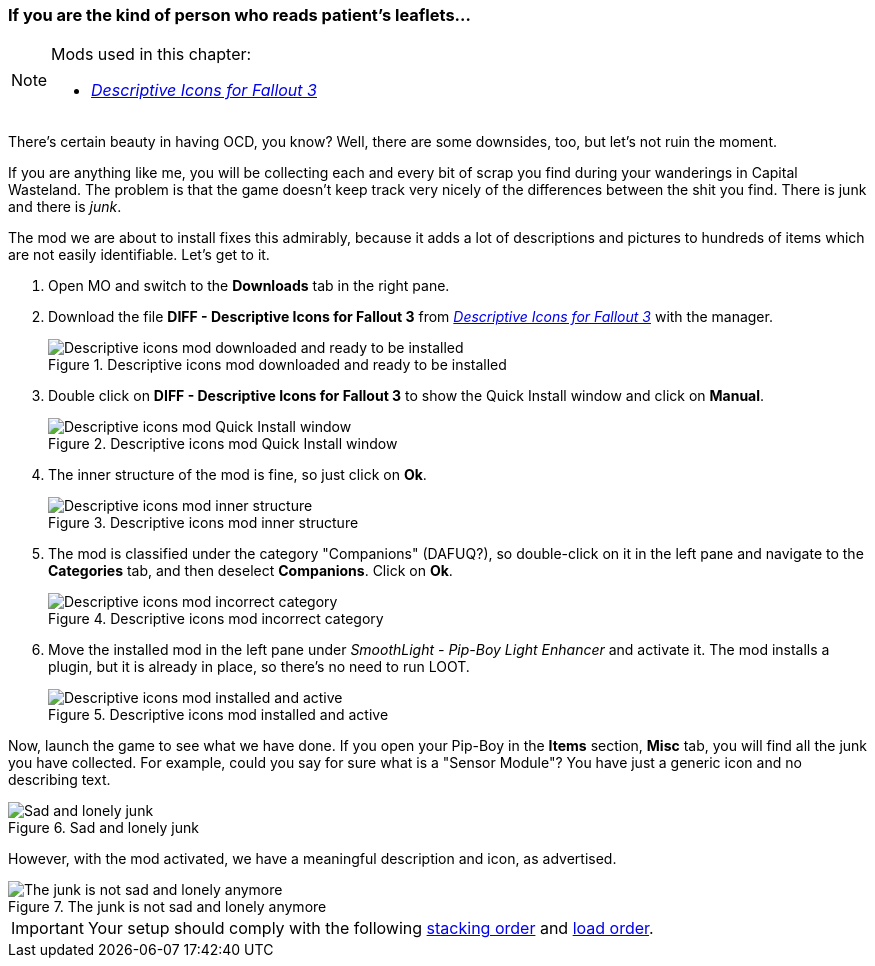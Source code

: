 === If you are the kind of person who reads patient's leaflets...

[NOTE]
====
Mods used in this chapter:

* https://www.nexusmods.com/fallout3/mods/21148/[_Descriptive Icons for Fallout 3_]
====

There's certain beauty in having OCD, you know? Well, there are some downsides, too, but let's not ruin the moment.

If you are anything like me, you will be collecting each and every bit of scrap you find during your wanderings in Capital Wasteland. The problem is that the game doesn't keep track very nicely of the differences between the shit you find. There is junk and there is _junk_.

The mod we are about to install fixes this admirably, because it adds a lot of descriptions and pictures to hundreds of items which are not easily identifiable. Let's get to it.

. Open MO and switch to the *Downloads* tab in the right pane.
. Download the file [NexusFile]*DIFF - Descriptive Icons for Fallout 3* from https://www.nexusmods.com/fallout3/mods/21148/[_Descriptive Icons for Fallout 3_] with the manager.
+
.Descriptive icons mod downloaded and ready to be installed
image::DEFCON-03-Mod-Organizer-Descriptive-icons-mod-downloaded-and-ready.png["Descriptive icons mod downloaded and ready to be installed", title="Descriptive icons mod downloaded and ready to be installed"]
. Double click on [NexusFile]*DIFF - Descriptive Icons for Fallout 3* to show the Quick Install window and click on *Manual*.
+
.Descriptive icons mod Quick Install window
image::DEFCON-03-Mod-Organizer-Descriptive-icons-mod-Quick-Install-window.png["Descriptive icons mod Quick Install window", title="Descriptive icons mod Quick Install window"]
. The inner structure of the mod is fine, so just click on *Ok*.
+
.Descriptive icons mod inner structure
image::DEFCON-03-Mod-Organizer-Descriptive-icons-mod-inner-structure.png["Descriptive icons mod inner structure", title="Descriptive icons mod inner structure"]
. The mod is classified under the category "Companions" (DAFUQ?), so double-click on it in the left pane and navigate to the *Categories* tab, and then deselect *Companions*. Click on *Ok*.
+
.Descriptive icons mod incorrect category
image::DEFCON-03-Mod-Organizer-Descriptive-icons-mod-incorrect-category.png["Descriptive icons mod incorrect category", title="Descriptive icons mod incorrect category"]
. Move the installed mod in the left pane under _SmoothLight - Pip-Boy Light Enhancer_ and activate it. The mod installs a plugin, but it is already in place, so there's no need to run LOOT.
+
.Descriptive icons mod installed and active
image::DEFCON-03-Mod-Organizer-Descriptive-icons-mod-installed-and-active.png["Descriptive icons mod installed and active", title="Descriptive icons mod installed and active"]

Now, launch the game to see what we have done. If you open your Pip-Boy in the *Items* section, *Misc* tab, you will find all the junk you have collected. For example, could you say for sure what is a "Sensor Module"? You have just a generic icon and no describing text.

.Sad and lonely junk
image::DEFCON-03-Fallout-3-Junk-without-descriptions.png["Sad and lonely junk", title="Sad and lonely junk"]

However, with the mod activated, we have a meaningful description and icon, as advertised.

.The junk is not sad and lonely anymore
image::DEFCON-03-Fallout-3-Junk-with-descriptions.png["The junk is not sad and lonely anymore", title="The junk is not sad and lonely anymore"]

[IMPORTANT]
====
Your setup should comply with the following link:order_lists/DEFCON-03-6-stacking-order-after-descriptive-icons-mod.txt[stacking order] and link:order_lists/DEFCON-03-6-load-order-after-descriptive-icons-mod.txt[load order].
====
